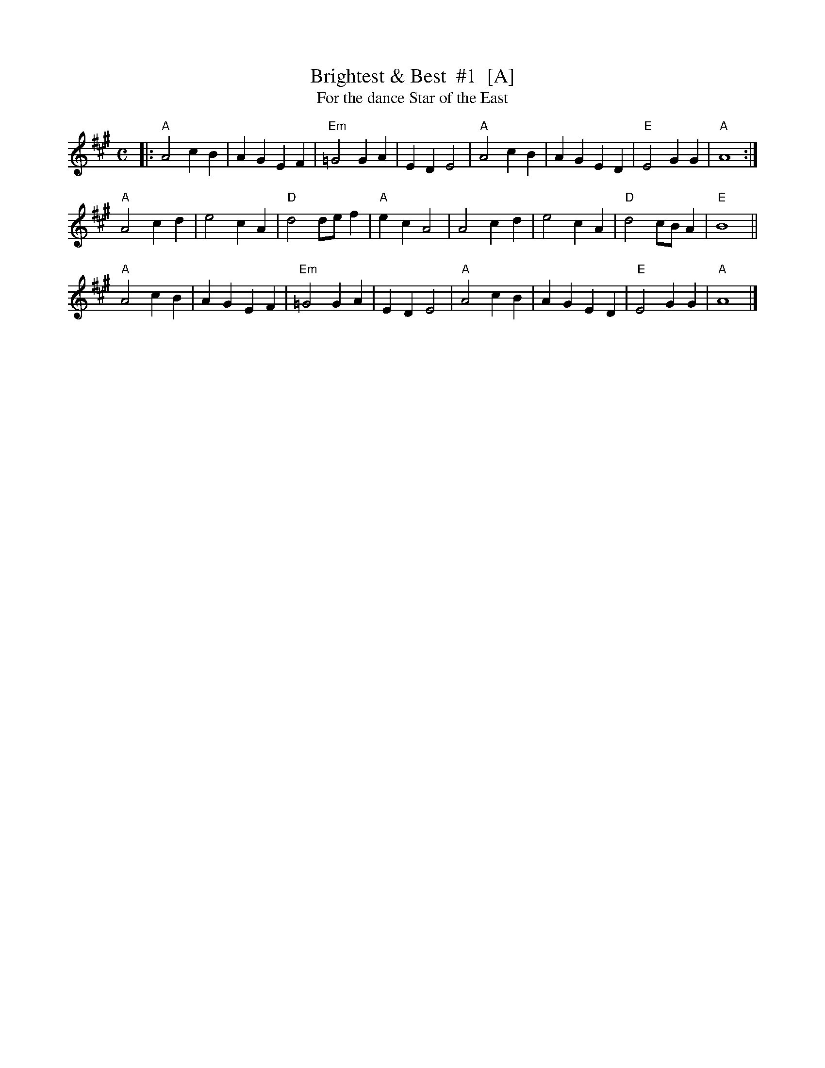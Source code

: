X: 1
T: Brightest & Best  #1  [A]
T: For the dance Star of the East
R: reel
Z: 2012 John Chambers <jc:trillian.mit.edu>
S: handwritten MS from Jean Monroe 2012-5-31
M: C
L: 1/4
K: A
|:\
"A"A2 cB | AG EF | "Em"=G2 GA  |    ED E2 | "A"A2 cB | AG ED | "E"E2 GG    | "A"A4 :|
"A"A2 cd | e2 cA | "D"d2 d/e/f | "A"ec A2 |    A2 cd | e2 cA | "D"d2 c/B/A | "E"B4 ||
"A"A2 cB | AG EF | "Em"=G2 GA  |    ED E2 | "A"A2 cB | AG ED | "E"E2 GG    | "A"A4 |]
